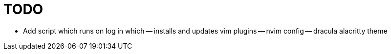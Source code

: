 TODO
====

- Add script which runs on log in which
-- installs and updates vim plugins
-- nvim config
-- dracula alacritty theme
